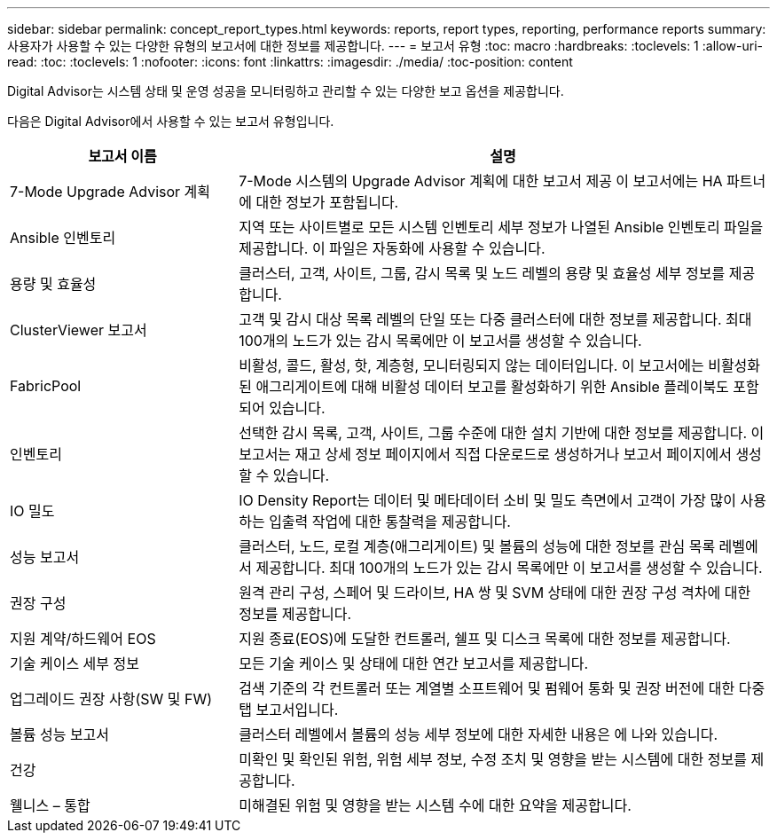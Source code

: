 ---
sidebar: sidebar 
permalink: concept_report_types.html 
keywords: reports, report types, reporting, performance reports 
summary: 사용자가 사용할 수 있는 다양한 유형의 보고서에 대한 정보를 제공합니다. 
---
= 보고서 유형
:toc: macro
:hardbreaks:
:toclevels: 1
:allow-uri-read: 
:toc: 
:toclevels: 1
:nofooter: 
:icons: font
:linkattrs: 
:imagesdir: ./media/
:toc-position: content


[role="lead"]
Digital Advisor는 시스템 상태 및 운영 성공을 모니터링하고 관리할 수 있는 다양한 보고 옵션을 제공합니다.

다음은 Digital Advisor에서 사용할 수 있는 보고서 유형입니다.

[cols="30,70"]
|===
| 보고서 이름 | 설명 


| 7-Mode Upgrade Advisor 계획 | 7-Mode 시스템의 Upgrade Advisor 계획에 대한 보고서 제공 이 보고서에는 HA 파트너에 대한 정보가 포함됩니다. 


| Ansible 인벤토리 | 지역 또는 사이트별로 모든 시스템 인벤토리 세부 정보가 나열된 Ansible 인벤토리 파일을 제공합니다. 이 파일은 자동화에 사용할 수 있습니다. 


| 용량 및 효율성 | 클러스터, 고객, 사이트, 그룹, 감시 목록 및 노드 레벨의 용량 및 효율성 세부 정보를 제공합니다. 


| ClusterViewer 보고서 | 고객 및 감시 대상 목록 레벨의 단일 또는 다중 클러스터에 대한 정보를 제공합니다. 최대 100개의 노드가 있는 감시 목록에만 이 보고서를 생성할 수 있습니다. 


| FabricPool | 비활성, 콜드, 활성, 핫, 계층형, 모니터링되지 않는 데이터입니다. 이 보고서에는 비활성화된 애그리게이트에 대해 비활성 데이터 보고를 활성화하기 위한 Ansible 플레이북도 포함되어 있습니다. 


| 인벤토리 | 선택한 감시 목록, 고객, 사이트, 그룹 수준에 대한 설치 기반에 대한 정보를 제공합니다. 이 보고서는 재고 상세 정보 페이지에서 직접 다운로드로 생성하거나 보고서 페이지에서 생성할 수 있습니다. 


| IO 밀도 | IO Density Report는 데이터 및 메타데이터 소비 및 밀도 측면에서 고객이 가장 많이 사용하는 입출력 작업에 대한 통찰력을 제공합니다. 


| 성능 보고서 | 클러스터, 노드, 로컬 계층(애그리게이트) 및 볼륨의 성능에 대한 정보를 관심 목록 레벨에서 제공합니다. 최대 100개의 노드가 있는 감시 목록에만 이 보고서를 생성할 수 있습니다. 


| 권장 구성 | 원격 관리 구성, 스페어 및 드라이브, HA 쌍 및 SVM 상태에 대한 권장 구성 격차에 대한 정보를 제공합니다. 


| 지원 계약/하드웨어 EOS | 지원 종료(EOS)에 도달한 컨트롤러, 쉘프 및 디스크 목록에 대한 정보를 제공합니다. 


| 기술 케이스 세부 정보 | 모든 기술 케이스 및 상태에 대한 연간 보고서를 제공합니다. 


| 업그레이드 권장 사항(SW 및 FW) | 검색 기준의 각 컨트롤러 또는 계열별 소프트웨어 및 펌웨어 통화 및 권장 버전에 대한 다중 탭 보고서입니다. 


| 볼륨 성능 보고서 | 클러스터 레벨에서 볼륨의 성능 세부 정보에 대한 자세한 내용은 에 나와 있습니다. 


| 건강 | 미확인 및 확인된 위험, 위험 세부 정보, 수정 조치 및 영향을 받는 시스템에 대한 정보를 제공합니다. 


| 웰니스 – 통합 | 미해결된 위험 및 영향을 받는 시스템 수에 대한 요약을 제공합니다. 
|===